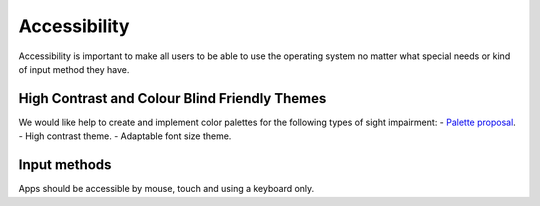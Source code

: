 Accessibility
=============

Accessibility is important to make all users to be able to use the operating system no matter what special needs or kind of input method they have.

High Contrast and Colour Blind Friendly Themes
----------------------------------------------

We would like help to create and implement color palettes for the following types of sight impairment: 
- `Palette proposal <http://colors.mivoligo.com/#color-blind>`__.
- High contrast theme.
- Adaptable font size theme.

Input methods
-------------

Apps should be accessible by mouse, touch and using a keyboard only.
